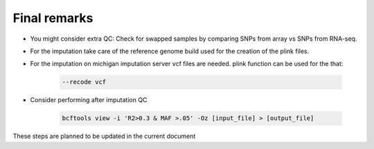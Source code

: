 Final remarks
========================================================================

* You might consider extra QC: Check for swapped samples by comparing SNPs from array vs SNPs from RNA-seq.
* For the imputation take care of the reference genome build used for the creation of the plink files.
* For the imputation on michigan imputation server vcf files are needed. plink function can be used for the that:

    .. code-block:: bash

        --recode vcf

* Consider performing after imputation QC

    .. code-block:: bash

        bcftools view -i 'R2>0.3 & MAF >.05' -Oz [input_file] > [output_file] 

These steps are planned to be updated in the current document


